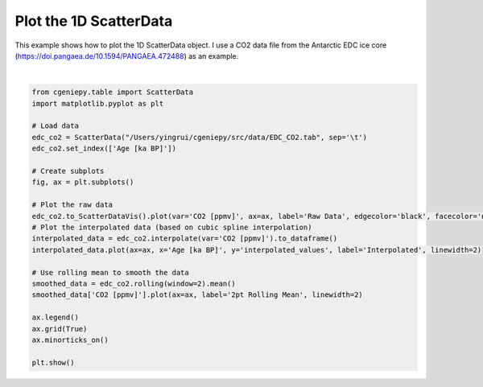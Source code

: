 
.. DO NOT EDIT.
.. THIS FILE WAS AUTOMATICALLY GENERATED BY SPHINX-GALLERY.
.. TO MAKE CHANGES, EDIT THE SOURCE PYTHON FILE:
.. "auto_examples/plot_scatterdata.py"
.. LINE NUMBERS ARE GIVEN BELOW.

.. only:: html

    .. note::
        :class: sphx-glr-download-link-note

        :ref:`Go to the end <sphx_glr_download_auto_examples_plot_scatterdata.py>`
        to download the full example code

.. rst-class:: sphx-glr-example-title

.. _sphx_glr_auto_examples_plot_scatterdata.py:


=========================================
Plot the 1D ScatterData
=========================================

This example shows how to plot the 1D ScatterData object. I use a CO2 data file from the Antarctic EDC ice core (https://doi.pangaea.de/10.1594/PANGAEA.472488) as an example.

.. GENERATED FROM PYTHON SOURCE LINES 8-35



.. image-sg:: /auto_examples/images/sphx_glr_plot_scatterdata_001.png
   :alt: plot scatterdata
   :srcset: /auto_examples/images/sphx_glr_plot_scatterdata_001.png
   :class: sphx-glr-single-img


.. rst-class:: sphx-glr-script-out

 .. code-block:: none

    <frozen importlib._bootstrap>:241: RuntimeWarning: scipy._lib.messagestream.MessageStream size changed, may indicate binary incompatibility. Expected 56 from C header, got 64 from PyObject






|

.. code-block:: Python


    from cgeniepy.table import ScatterData
    import matplotlib.pyplot as plt

    # Load data
    edc_co2 = ScatterData("/Users/yingrui/cgeniepy/src/data/EDC_CO2.tab", sep='\t')
    edc_co2.set_index(['Age [ka BP]'])

    # Create subplots
    fig, ax = plt.subplots()

    # Plot the raw data
    edc_co2.to_ScatterDataVis().plot(var='CO2 [ppmv]', ax=ax, label='Raw Data', edgecolor='black', facecolor='none', marker='o')
    # Plot the interpolated data (based on cubic spline interpolation)
    interpolated_data = edc_co2.interpolate(var='CO2 [ppmv]').to_dataframe()
    interpolated_data.plot(ax=ax, x='Age [ka BP]', y='interpolated_values', label='Interpolated', linewidth=2)

    # Use rolling mean to smooth the data
    smoothed_data = edc_co2.rolling(window=2).mean()
    smoothed_data['CO2 [ppmv]'].plot(ax=ax, label='2pt Rolling Mean', linewidth=2)

    ax.legend()
    ax.grid(True)
    ax.minorticks_on()

    plt.show()



.. rst-class:: sphx-glr-timing

   **Total running time of the script:** (0 minutes 0.886 seconds)


.. _sphx_glr_download_auto_examples_plot_scatterdata.py:

.. only:: html

  .. container:: sphx-glr-footer sphx-glr-footer-example

    .. container:: sphx-glr-download sphx-glr-download-jupyter

      :download:`Download Jupyter notebook: plot_scatterdata.ipynb <plot_scatterdata.ipynb>`

    .. container:: sphx-glr-download sphx-glr-download-python

      :download:`Download Python source code: plot_scatterdata.py <plot_scatterdata.py>`


.. only:: html

 .. rst-class:: sphx-glr-signature

    `Gallery generated by Sphinx-Gallery <https://sphinx-gallery.github.io>`_
